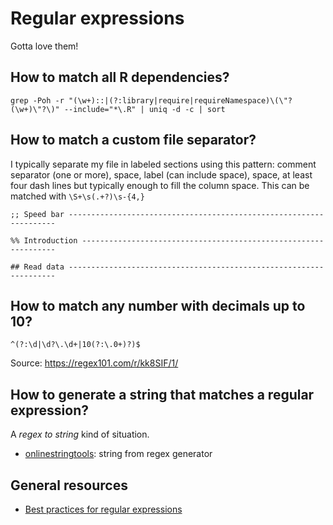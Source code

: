 * Regular expressions

  Gotta love them!

** How to match all R dependencies?

   #+begin_src shell
     grep -Poh -r "(\w+)::|(?:library|require|requireNamespace)\(\"?(\w+)\"?\)" --include="*\.R" | uniq -d -c | sort
   #+end_src

** How to match a custom file separator?

   I typically separate my file in labeled sections using this
   pattern: comment separator (one or more), space, label (can include
   space), space, at least four dash lines but typically enough to
   fill the column space. This can be matched with =\S+\s(.+?)\s-{4,}=

   #+begin_src
;; Speed bar -------------------------------------------------------------------

%% Introduction ----------------------------------------------------------------

## Read data -------------------------------------------------------------------
   #+end_src

** How to match any number with decimals up to 10?

   #+begin_src
     ^(?:\d|\d?\.\d+|10(?:\.0+)?)$
   #+end_src

   Source: [[https://regex101.com/r/kk8SIF/1/][https://regex101.com/r/kk8SIF/1/]]

** How to generate a string that matches a regular expression?
   A /regex to string/ kind of situation.

   - [[https://onlinestringtools.com/generate-string-from-regex][onlinestringtools]]: string from regex generator

** General resources

   - [[https://docs.microsoft.com/en-us/dotnet/standard/base-types/best-practices][Best practices for regular expressions]]
